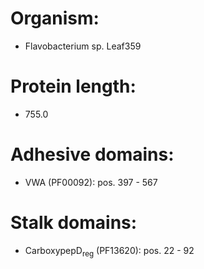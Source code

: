 * Organism:
- Flavobacterium sp. Leaf359
* Protein length:
- 755.0
* Adhesive domains:
- VWA (PF00092): pos. 397 - 567
* Stalk domains:
- CarboxypepD_reg (PF13620): pos. 22 - 92

